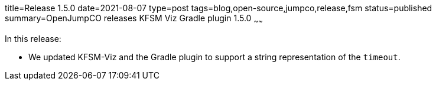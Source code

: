 title=Release 1.5.0
date=2021-08-07
type=post
tags=blog,open-source,jumpco,release,fsm
status=published
summary=OpenJumpCO releases KFSM Viz Gradle plugin 1.5.0
~~~~~~

In this release:

* We updated KFSM-Viz and the Gradle plugin to support a string representation of the `timeout`.


